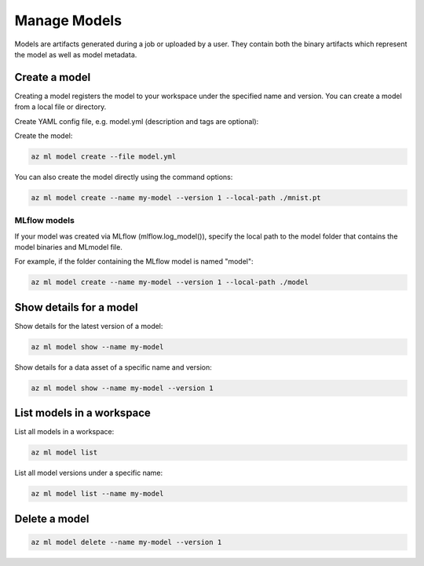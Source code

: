 Manage Models
==============

Models are artifacts generated during a job or uploaded by a user. They contain both the binary artifacts which represent the model as well as model metadata.

Create a model
--------------

Creating a model registers the model to your workspace under the specified name and version. You can create a model from a local file or directory.
  
Create YAML config file, e.g. model.yml (description and tags are optional):

.. code-block:: yaml
  $schema: https://azuremlsdk2.blob.core.windows.net/latest/model.schema.json
  name: my-model
  version: 1
  description: this is a sample model
  tags:
    foo: bar
  local_path: ./mnist.pt
  
Create the model:

.. code-block:: console

  az ml model create --file model.yml
  
You can also create the model directly using the command options:

.. code-block:: console

  az ml model create --name my-model --version 1 --local-path ./mnist.pt

MLflow models
~~~~~~~~~~~~~
If your model was created via MLflow (mlflow.log_model()), specify the local path to the model folder that contains the model binaries and MLmodel file. 

For example, if the folder containing the MLflow model is named "model":

.. code-block:: console

  az ml model create --name my-model --version 1 --local-path ./model

Show details for a model
------------------------
Show details for the latest version of a model:

.. code-block:: console

  az ml model show --name my-model
  
Show details for a data asset of a specific name and version:

.. code-block:: console

  az ml model show --name my-model --version 1

List models in a workspace
--------------------------
List all models in a workspace:

.. code-block:: console

  az ml model list
  
List all model versions under a specific name:

.. code-block:: console

  az ml model list --name my-model

Delete a model
--------------

.. code-block:: console

  az ml model delete --name my-model --version 1
